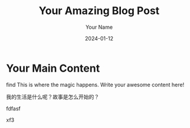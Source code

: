 #+TITLE: Your Amazing Blog Post
#+DATE: 2024-01-12
#+TAGS[]: Hugo Org-Mode Writing
#+DRAFT: false
#+AUTHOR: Your Name
#+SLUG: amazing-blog-post
#+DESCRIPTION: A captivating journey into the world of Hugo and Org Mode.
#+CATEGORIES: Tech
#+IMAGES[]: /images/amazing-blog-post.jpg
#+WEIGHT: 10
#+LASTMOD: 2024-01-13
#+KEYWORDS[]: Hugo Org-Mode Tutorial
#+LAYOUT: post
#+SERIES: TechExploration
#+SUMMARY: Uncover the magic of using Hugo and Org Mode for seamless content creation.
#+TYPE: Tutorial
#+HUGO_BASE_DIR: ../../
#+HUGO_SECTION: posts01
#+OPTIONS: line-break:t
* Your Main Content
find
This is where the magic happens. Write your awesome content here!

我的生活是什么呢？故事是怎么开始的？

fdfasf

xf3
